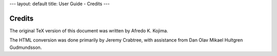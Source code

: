 ---
layout: default
title: User Guide - Credits
---

Credits
=======

The original TeX version of this document was written by Afredo K. Kojima.

The HTML conversion was done primarily by Jeremy Crabtree, with assistance from
Dan Olav Mikael Hultgren Gudmundsson.
